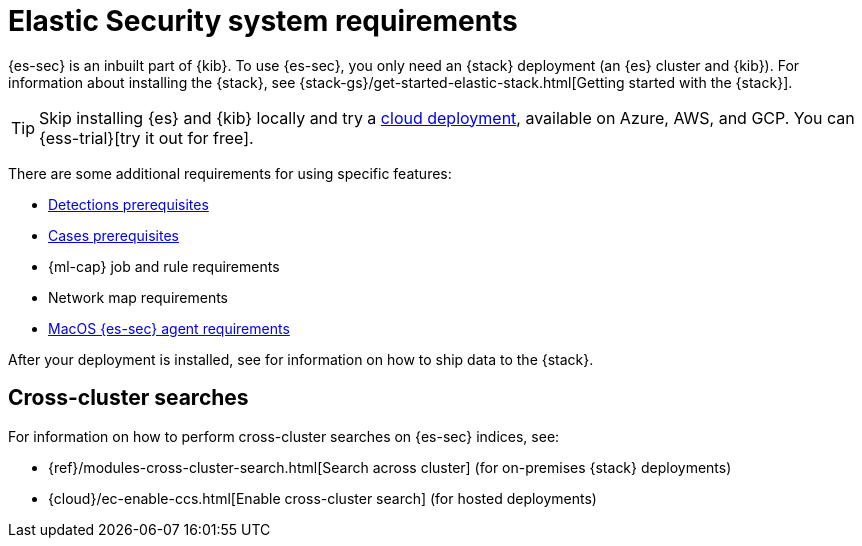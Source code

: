 [[sec-requirements]]
= Elastic Security system requirements

{es-sec} is an inbuilt part of {kib}. To use {es-sec}, you only need an {stack}
deployment (an {es} cluster and {kib}). For information about installing the 
{stack}, see
{stack-gs}/get-started-elastic-stack.html[Getting started with the {stack}].

[TIP]
==============
Skip installing {es} and {kib} locally and try a
https://www.elastic.co/cloud/elasticsearch-service[cloud deployment],
available on Azure, AWS, and GCP. You can {ess-trial}[try it out for free].
==============

There are some additional requirements for using specific features:

* <<detections-permissions, Detections prerequisites>>
* <<case-permissions, Cases prerequisites>>
* {ml-cap} job and rule requirements
* Network map requirements
* <<sensor-full-disk-access, MacOS {es-sec} agent requirements>>

// to do: Ben add link
After your deployment is installed, see for information on how
to ship data to the {stack}.

[discrete]
== Cross-cluster searches

For information on how to perform cross-cluster searches on {es-sec}
indices, see:

* {ref}/modules-cross-cluster-search.html[Search across cluster]
(for on-premises {stack} deployments)
* {cloud}/ec-enable-ccs.html[Enable cross-cluster search] (for hosted deployments)
